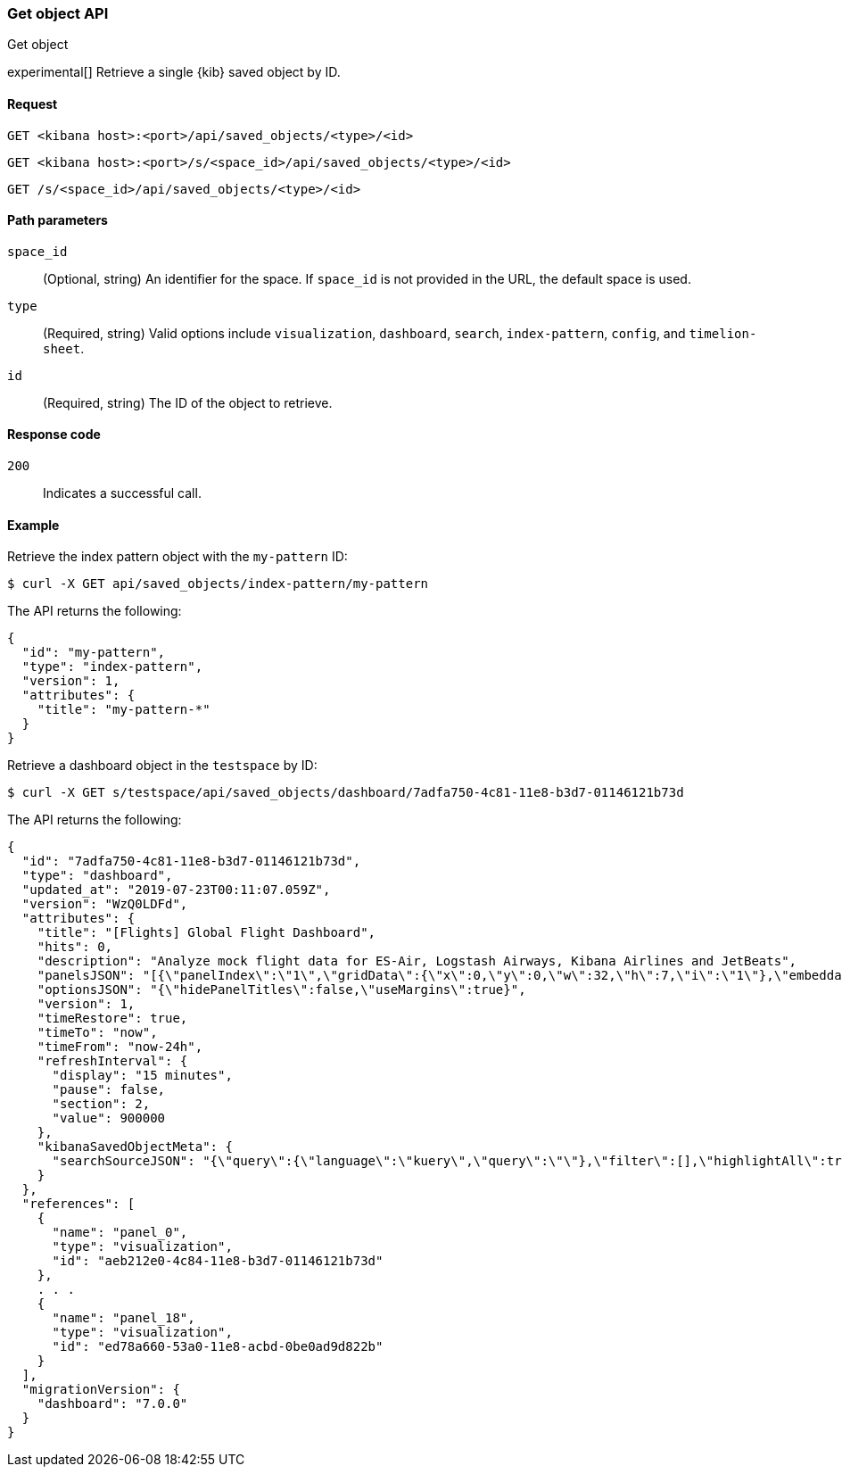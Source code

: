[[saved-objects-api-get]]
=== Get object API
++++
<titleabbrev>Get object</titleabbrev>
++++

experimental[] Retrieve a single {kib} saved object by ID.

[[saved-objects-api-get-request]]
==== Request

`GET <kibana host>:<port>/api/saved_objects/<type>/<id>`

`GET <kibana host>:<port>/s/<space_id>/api/saved_objects/<type>/<id>`

`GET /s/<space_id>/api/saved_objects/<type>/<id>`

[[saved-objects-api-get-params]]
==== Path parameters

`space_id`::
  (Optional, string) An identifier for the space. If `space_id` is not provided in the URL, the default space is used.


`type`::
  (Required, string) Valid options include `visualization`, `dashboard`, `search`, `index-pattern`, `config`, and `timelion-sheet`.

`id`::
  (Required, string) The ID of the object to retrieve.

[[saved-objects-api-get-codes]]
==== Response code

`200`::
    Indicates a successful call.

[[saved-objects-api-get-example]]
==== Example

Retrieve the index pattern object with the `my-pattern` ID:

[source,sh]
--------------------------------------------------
$ curl -X GET api/saved_objects/index-pattern/my-pattern
--------------------------------------------------
// KIBANA

The API returns the following:

[source,sh]
--------------------------------------------------
{
  "id": "my-pattern",
  "type": "index-pattern",
  "version": 1,
  "attributes": {
    "title": "my-pattern-*"
  }
}
--------------------------------------------------

Retrieve a dashboard object in the `testspace` by ID:

[source,sh]
--------------------------------------------------
$ curl -X GET s/testspace/api/saved_objects/dashboard/7adfa750-4c81-11e8-b3d7-01146121b73d
--------------------------------------------------
// KIBANA

The API returns the following:

[source,sh]
--------------------------------------------------
{
  "id": "7adfa750-4c81-11e8-b3d7-01146121b73d",
  "type": "dashboard",
  "updated_at": "2019-07-23T00:11:07.059Z",
  "version": "WzQ0LDFd",
  "attributes": {
    "title": "[Flights] Global Flight Dashboard",
    "hits": 0,
    "description": "Analyze mock flight data for ES-Air, Logstash Airways, Kibana Airlines and JetBeats",
    "panelsJSON": "[{\"panelIndex\":\"1\",\"gridData\":{\"x\":0,\"y\":0,\"w\":32,\"h\":7,\"i\":\"1\"},\"embeddableConfig\":{},\"version\":\"6.3.0\",\"panelRefName\":\"panel_0\"},{\"panelIndex\":\"3\",\"gridData\":{\"x\":17,\"y\":7,\"w\":23,\"h\":12,\"i\":\"3\"},\"embeddableConfig\":{\"vis\":{\"colors\":{\"Average Ticket Price\":\"#0A50A1\",\"Flight Count\":\"#82B5D8\"},\"legendOpen\":false}},\"version\":\"6.3.0\",\"panelRefName\":\"panel_1\"},{\"panelIndex\":\"4\",\"gridData\":{\"x\":0,\"y\":85,\"w\":48,\"h\":15,\"i\":\"4\"},\"embeddableConfig\":{},\"version\":\"6.3.0\",\"panelRefName\":\"panel_2\"},{\"panelIndex\":\"5\",\"gridData\":{\"x\":0,\"y\":7,\"w\":17,\"h\":12,\"i\":\"5\"},\"embeddableConfig\":{\"vis\":{\"colors\":{\"ES-Air\":\"#447EBC\",\"JetBeats\":\"#65C5DB\",\"Kibana Airlines\":\"#BA43A9\",\"Logstash Airways\":\"#E5AC0E\"},\"legendOpen\":false}},\"version\":\"6.3.0\",\"panelRefName\":\"panel_3\"},{\"panelIndex\":\"6\",\"gridData\":{\"x\":24,\"y\":33,\"w\":24,\"h\":14,\"i\":\"6\"},\"embeddableConfig\":{\"vis\":{\"colors\":{\"Carrier Delay\":\"#5195CE\",\"Late Aircraft Delay\":\"#1F78C1\",\"NAS Delay\":\"#70DBED\",\"No Delay\":\"#BADFF4\",\"Security Delay\":\"#052B51\",\"Weather Delay\":\"#6ED0E0\"}}},\"version\":\"6.3.0\",\"panelRefName\":\"panel_4\"},{\"panelIndex\":\"7\",\"gridData\":{\"x\":24,\"y\":19,\"w\":24,\"h\":14,\"i\":\"7\"},\"embeddableConfig\":{},\"version\":\"6.3.0\",\"panelRefName\":\"panel_5\"},{\"panelIndex\":\"10\",\"gridData\":{\"x\":0,\"y\":35,\"w\":24,\"h\":12,\"i\":\"10\"},\"embeddableConfig\":{\"vis\":{\"colors\":{\"Count\":\"#1F78C1\"},\"legendOpen\":false}},\"version\":\"6.3.0\",\"panelRefName\":\"panel_6\"},{\"panelIndex\":\"13\",\"gridData\":{\"x\":10,\"y\":19,\"w\":14,\"h\":8,\"i\":\"13\"},\"embeddableConfig\":{\"vis\":{\"colors\":{\"Count\":\"#1F78C1\"},\"legendOpen\":false}},\"version\":\"6.3.0\",\"panelRefName\":\"panel_7\"},{\"panelIndex\":\"14\",\"gridData\":{\"x\":10,\"y\":27,\"w\":14,\"h\":8,\"i\":\"14\"},\"embeddableConfig\":{\"vis\":{\"colors\":{\"Count\":\"#1F78C1\"},\"legendOpen\":false}},\"version\":\"6.3.0\",\"panelRefName\":\"panel_8\"},{\"panelIndex\":\"18\",\"gridData\":{\"x\":24,\"y\":70,\"w\":24,\"h\":15,\"i\":\"18\"},\"embeddableConfig\":{\"mapCenter\":[27.421687059550266,15.371002131141724],\"mapZoom\":1},\"version\":\"6.3.0\",\"panelRefName\":\"panel_9\"},{\"panelIndex\":\"21\",\"gridData\":{\"x\":0,\"y\":62,\"w\":48,\"h\":8,\"i\":\"21\"},\"embeddableConfig\":{},\"version\":\"6.3.0\",\"panelRefName\":\"panel_10\"},{\"panelIndex\":\"22\",\"gridData\":{\"x\":32,\"y\":0,\"w\":16,\"h\":7,\"i\":\"22\"},\"embeddableConfig\":{},\"version\":\"6.3.0\",\"panelRefName\":\"panel_11\"},{\"panelIndex\":\"23\",\"gridData\":{\"x\":0,\"y\":70,\"w\":24,\"h\":15,\"i\":\"23\"},\"embeddableConfig\":{\"mapCenter\":[42.19556096274418,9.536742995308601e-7],\"mapZoom\":1},\"version\":\"6.3.0\",\"panelRefName\":\"panel_12\"},{\"panelIndex\":\"25\",\"gridData\":{\"x\":0,\"y\":19,\"w\":10,\"h\":8,\"i\":\"25\"},\"embeddableConfig\":{\"vis\":{\"defaultColors\":{\"0 - 50\":\"rgb(247,251,255)\",\"100 - 150\":\"rgb(107,174,214)\",\"150 - 200\":\"rgb(33,113,181)\",\"200 - 250\":\"rgb(8,48,107)\",\"50 - 100\":\"rgb(198,219,239)\"},\"legendOpen\":false}},\"version\":\"6.3.0\",\"panelRefName\":\"panel_13\"},{\"panelIndex\":\"27\",\"gridData\":{\"x\":0,\"y\":27,\"w\":10,\"h\":8,\"i\":\"27\"},\"embeddableConfig\":{\"vis\":{\"defaultColors\":{\"0 - 50\":\"rgb(247,251,255)\",\"100 - 150\":\"rgb(107,174,214)\",\"150 - 200\":\"rgb(33,113,181)\",\"200 - 250\":\"rgb(8,48,107)\",\"50 - 100\":\"rgb(198,219,239)\"},\"legendOpen\":false}},\"version\":\"6.3.0\",\"panelRefName\":\"panel_14\"},{\"panelIndex\":\"28\",\"gridData\":{\"x\":0,\"y\":47,\"w\":24,\"h\":15,\"i\":\"28\"},\"embeddableConfig\":{\"vis\":{\"defaultColors\":{\"0 -* Connection #0 to host 69c72adb58fa46c69a01afdf4a6cbfd3.us-west1.gcp.cloud.es.io left intact\n 11\":\"rgb(247,251,255)\",\"11 - 22\":\"rgb(208,225,242)\",\"22 - 33\":\"rgb(148,196,223)\",\"33 - 44\":\"rgb(74,152,201)\",\"44 - 55\":\"rgb(23,100,171)\"},\"legendOpen\":false}},\"version\":\"6.3.0\",\"panelRefName\":\"panel_15\"},{\"panelIndex\":\"29\",\"gridData\":{\"x\":40,\"y\":7,\"w\":8,\"h\":6,\"i\":\"29\"},\"embeddableConfig\":{},\"version\":\"6.3.0\",\"panelRefName\":\"panel_16\"},{\"panelIndex\":\"30\",\"gridData\":{\"x\":40,\"y\":13,\"w\":8,\"h\":6,\"i\":\"30\"},\"embeddableConfig\":{},\"version\":\"6.3.0\",\"panelRefName\":\"panel_17\"},{\"panelIndex\":\"31\",\"gridData\":{\"x\":24,\"y\":47,\"w\":24,\"h\":15,\"i\":\"31\"},\"embeddableConfig\":{},\"version\":\"6.3.0\",\"panelRefName\":\"panel_18\"}]",
    "optionsJSON": "{\"hidePanelTitles\":false,\"useMargins\":true}",
    "version": 1,
    "timeRestore": true,
    "timeTo": "now",
    "timeFrom": "now-24h",
    "refreshInterval": {
      "display": "15 minutes",
      "pause": false,
      "section": 2,
      "value": 900000
    },
    "kibanaSavedObjectMeta": {
      "searchSourceJSON": "{\"query\":{\"language\":\"kuery\",\"query\":\"\"},\"filter\":[],\"highlightAll\":true,\"version\":true}"
    }
  },
  "references": [
    {
      "name": "panel_0",
      "type": "visualization",
      "id": "aeb212e0-4c84-11e8-b3d7-01146121b73d"
    },
    . . .
    {
      "name": "panel_18",
      "type": "visualization",
      "id": "ed78a660-53a0-11e8-acbd-0be0ad9d822b"
    }
  ],
  "migrationVersion": {
    "dashboard": "7.0.0"
  }
}
--------------------------------------------------
